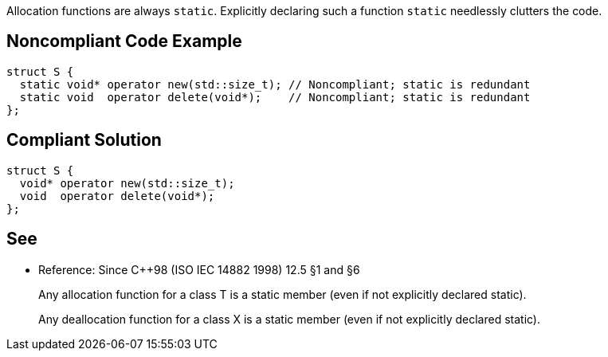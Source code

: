 Allocation functions are always ``++static++``. Explicitly declaring such a function ``++static++`` needlessly clutters the code.


== Noncompliant Code Example

----
struct S {
  static void* operator new(std::size_t); // Noncompliant; static is redundant
  static void  operator delete(void*);    // Noncompliant; static is redundant
};
----


== Compliant Solution

----
struct S {
  void* operator new(std::size_t);
  void  operator delete(void*);
};
----


== See

* Reference: Since {cpp}98 (ISO IEC 14882 1998) 12.5 §1 and §6
____
Any allocation function for a class T is a static member (even if not explicitly declared static).
____
____
Any deallocation function for a class X is a static member (even if not explicitly declared static). 
____

